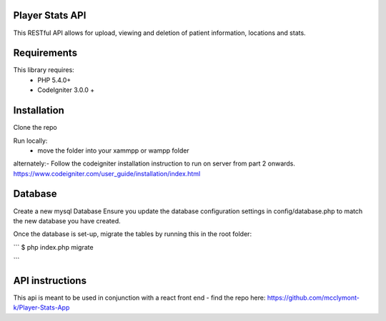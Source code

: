 
Player Stats API
--------

This RESTful API  allows for upload, viewing and deletion of patient information, locations and stats.

Requirements
--------
This library requires:
	- PHP 5.4.0+
	- CodeIgniter 3.0.0 +


Installation
-------

Clone the repo

Run locally:
  - move the folder into your xammpp or wampp folder

alternately:- Follow the codeigniter installation instruction to run on server from part 2 onwards.
https://www.codeigniter.com/user_guide/installation/index.html

Database
--------
Create a new mysql Database
Ensure you update the database configuration settings in config/database.php to match the new database you have created.

Once the database is set-up, migrate the tables by running this in the root folder: 

```
$ php index.php migrate

```

API instructions
--------

This api is meant to be used in conjunction with a react front end - find the repo here:
https://github.com/mcclymont-k/Player-Stats-App
